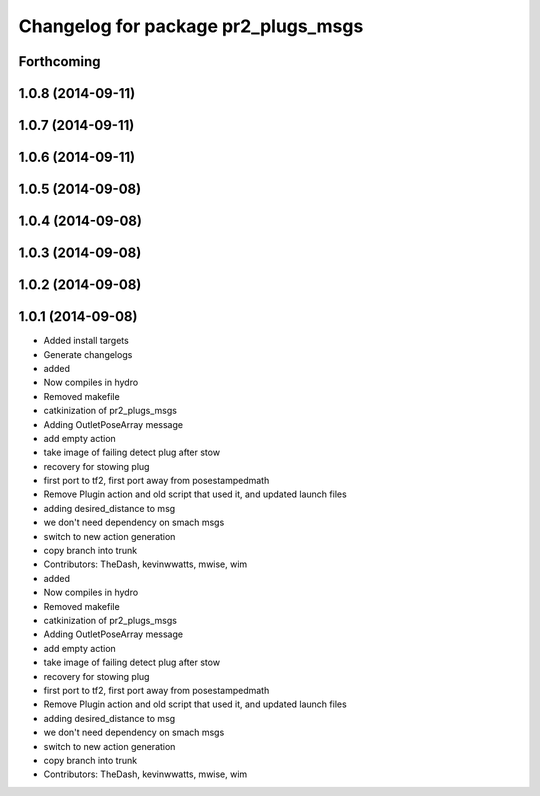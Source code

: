^^^^^^^^^^^^^^^^^^^^^^^^^^^^^^^^^^^^
Changelog for package pr2_plugs_msgs
^^^^^^^^^^^^^^^^^^^^^^^^^^^^^^^^^^^^

Forthcoming
-----------

1.0.8 (2014-09-11)
------------------

1.0.7 (2014-09-11)
------------------

1.0.6 (2014-09-11)
------------------

1.0.5 (2014-09-08)
------------------

1.0.4 (2014-09-08)
------------------

1.0.3 (2014-09-08)
------------------

1.0.2 (2014-09-08)
------------------

1.0.1 (2014-09-08)
------------------
* Added install targets
* Generate changelogs
* added
* Now compiles in hydro
* Removed makefile
* catkinization of pr2_plugs_msgs
* Adding OutletPoseArray message
* add empty action
* take image of failing detect plug after stow
* recovery for stowing plug
* first port to tf2, first port away from posestampedmath
* Remove Plugin action and old script that used it, and updated launch files
* adding desired_distance to msg
* we don't need dependency on smach msgs
* switch to new action generation
* copy branch into trunk
* Contributors: TheDash, kevinwwatts, mwise, wim

* added
* Now compiles in hydro
* Removed makefile
* catkinization of pr2_plugs_msgs
* Adding OutletPoseArray message
* add empty action
* take image of failing detect plug after stow
* recovery for stowing plug
* first port to tf2, first port away from posestampedmath
* Remove Plugin action and old script that used it, and updated launch files
* adding desired_distance to msg
* we don't need dependency on smach msgs
* switch to new action generation
* copy branch into trunk
* Contributors: TheDash, kevinwwatts, mwise, wim
